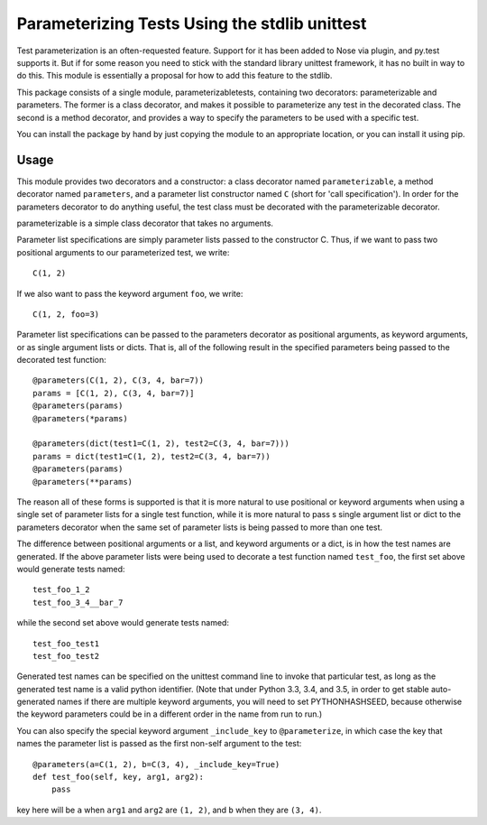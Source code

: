 Parameterizing Tests Using the stdlib unittest
==============================================


Test parameterization is an often-requested feature.  Support for it has been
added to Nose via plugin, and py.test supports it.  But if for some reason you
need to stick with the standard library unittest framework, it has no built in
way to do this.  This module is essentially a proposal for how to add this
feature to the stdlib.

This package consists of a single module, parameterizabletests, containing two
decorators: parameterizable and parameters.  The former is a class decorator,
and makes it possible to parameterize any test in the decorated class.  The
second is a method decorator, and provides a way to specify the parameters to
be used with a specific test.

You can install the package by hand by just copying the module to an
appropriate location, or you can install it using pip.


Usage
-----

This module provides two decorators and a constructor: a class decorator named
``parameterizable``, a method decorator named ``parameters``, and a parameter
list constructor named ``C`` (short for 'call specification').  In order for
the parameters decorator to do anything useful, the test class must be
decorated with the parameterizable decorator.

parameterizable is a simple class decorator that takes no arguments.

Parameter list specifications are simply parameter lists passed to the
constructor C.  Thus, if we want to pass two positional arguments to our
parameterized test, we write::

    C(1, 2)

If we also want to pass the keyword argument ``foo``, we write::

    C(1, 2, foo=3)

Parameter list specifications can be passed to the parameters decorator as
positional arguments, as keyword arguments, or as single argument lists or
dicts.  That is, all of the following result in the specified parameters being
passed to the decorated test function::

    @parameters(C(1, 2), C(3, 4, bar=7))
    params = [C(1, 2), C(3, 4, bar=7)]
    @parameters(params)
    @parameters(*params)

    @parameters(dict(test1=C(1, 2), test2=C(3, 4, bar=7)))
    params = dict(test1=C(1, 2), test2=C(3, 4, bar=7))
    @parameters(params)
    @parameters(**params)

The reason all of these forms is supported is that it is more natural to use
positional or keyword arguments when using a single set of parameter lists for
a single test function, while it is more natural to pass s single argument list
or dict to the parameters decorator when the same set of parameter lists is
being passed to more than one test.

The difference between positional arguments or a list, and keyword arguments
or a dict, is in how the test names are generated.  If the above parameter
lists were being used to decorate a test function named ``test_foo``,
the first set above would generate tests named::

    test_foo_1_2
    test_foo_3_4__bar_7

while the second set above would generate tests named::

    test_foo_test1
    test_foo_test2

Generated test names can be specified on the unittest command line to invoke
that particular test, as long as the generated test name is a valid python
identifier.  (Note that under Python 3.3, 3.4, and 3.5, in order to get stable
auto-generated names if there are multiple keyword arguments, you will need to
set PYTHONHASHSEED, because otherwise the keyword parameters could be in a
different order in the name from run to run.)

You can also specify the special keyword argument ``_include_key`` to
``@parameterize``, in which case the key that names the parameter list is
passed as the first non-self argument to the test::

    @parameters(a=C(1, 2), b=C(3, 4), _include_key=True)
    def test_foo(self, key, arg1, arg2):
        pass

key here will be ``a`` when ``arg1`` and ``arg2`` are ``(1, 2)``, and ``b``
when they are ``(3, 4)``.

